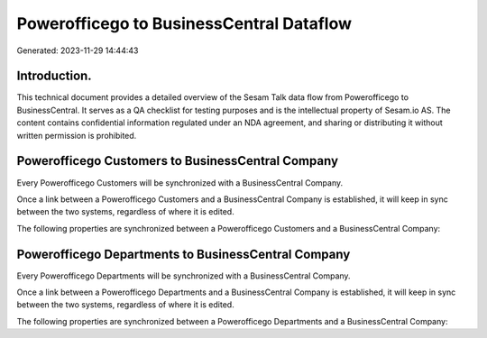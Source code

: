 =========================================
Powerofficego to BusinessCentral Dataflow
=========================================

Generated: 2023-11-29 14:44:43

Introduction.
------------

This technical document provides a detailed overview of the Sesam Talk data flow from Powerofficego to BusinessCentral. It serves as a QA checklist for testing purposes and is the intellectual property of Sesam.io AS. The content contains confidential information regulated under an NDA agreement, and sharing or distributing it without written permission is prohibited.

Powerofficego Customers to BusinessCentral Company
--------------------------------------------------
Every Powerofficego Customers will be synchronized with a BusinessCentral Company.

Once a link between a Powerofficego Customers and a BusinessCentral Company is established, it will keep in sync between the two systems, regardless of where it is edited.

The following properties are synchronized between a Powerofficego Customers and a BusinessCentral Company:

.. list-table::
   :header-rows: 1

   * - Powerofficego Customers Property
     - BusinessCentral Company Property
     - BusinessCentral Data Type


Powerofficego Departments to BusinessCentral Company
----------------------------------------------------
Every Powerofficego Departments will be synchronized with a BusinessCentral Company.

Once a link between a Powerofficego Departments and a BusinessCentral Company is established, it will keep in sync between the two systems, regardless of where it is edited.

The following properties are synchronized between a Powerofficego Departments and a BusinessCentral Company:

.. list-table::
   :header-rows: 1

   * - Powerofficego Departments Property
     - BusinessCentral Company Property
     - BusinessCentral Data Type

